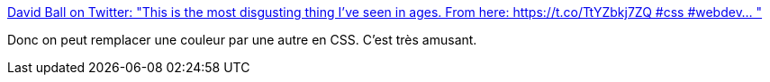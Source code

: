 :jbake-type: post
:jbake-status: published
:jbake-title: David Ball on Twitter: "This is the most disgusting thing I've seen in ages. From here: https://t.co/TtYZbkj7ZQ #css #webdev… "
:jbake-tags: css,hack,_mois_juin,_année_2019
:jbake-date: 2019-06-03
:jbake-depth: ../
:jbake-uri: shaarli/1559546804000.adoc
:jbake-source: https://nicolas-delsaux.hd.free.fr/Shaarli?searchterm=https%3A%2F%2Ftwitter.com%2Fdavidonionball%2Fstatus%2F1134862173790973953&searchtags=css+hack+_mois_juin+_ann%C3%A9e_2019
:jbake-style: shaarli

https://twitter.com/davidonionball/status/1134862173790973953[David Ball on Twitter: "This is the most disgusting thing I've seen in ages. From here: https://t.co/TtYZbkj7ZQ #css #webdev… "]

Donc on peut remplacer une couleur par une autre en CSS. C'est très amusant.
